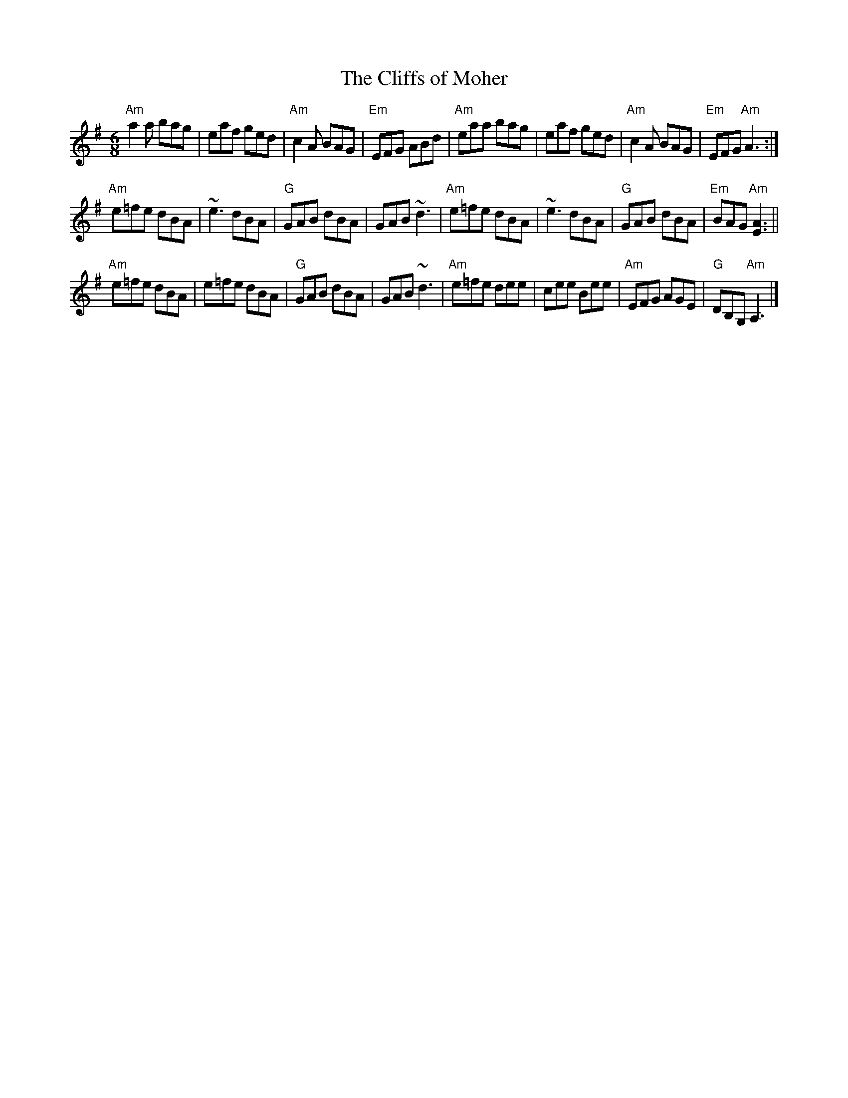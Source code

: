 X:1
T:Cliffs of Moher, The
R:Jig
M:6/8
K:Ador
"Am" a2a bag | eaf ged | "Am"c2A BAG | "Em"EFG ABd | \
"Am"eaa bag | eaf ged | "Am"c2A BAG | "Em"EFG "Am"A3 :|
"Am"e=fe dBA | ~e3 dBA | "G"GAB dBA | GAB ~d3 | \
"Am"e=fe dBA | ~e3 dBA | "G"GAB dBA | "Em"BAG "Am"[E3A3] ||
"Am"e=fe dBA | e=fe dBA | "G"GAB  dBA | GAB ~d3 | \
"Am"e=fe dee | cee Bee | "Am"EFG      AGE | "G" DB,G, "Am" A,3 |]
